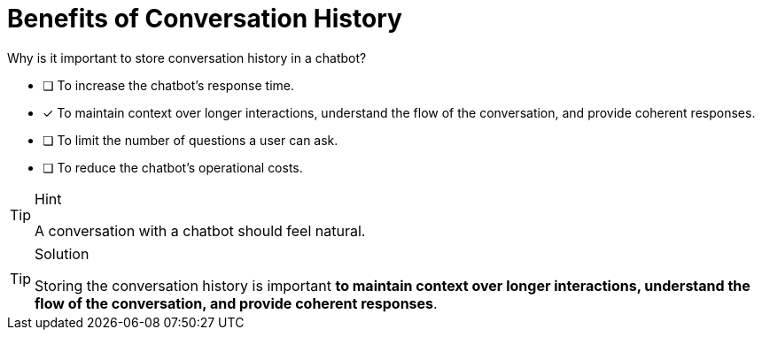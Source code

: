 [.question]
= Benefits of Conversation History

Why is it important to store conversation history in a chatbot?

* [ ] To increase the chatbot's response time.
* [*] To maintain context over longer interactions, understand the flow of the conversation, and provide coherent responses.
* [ ] To limit the number of questions a user can ask.
* [ ] To reduce the chatbot's operational costs.


[TIP,role=hint]
.Hint
====
A conversation with a chatbot should feel natural.
====

[TIP,role=solution]
.Solution
====
Storing the conversation history is important **to maintain context over longer interactions, understand the flow of the conversation, and provide coherent responses**.
====
